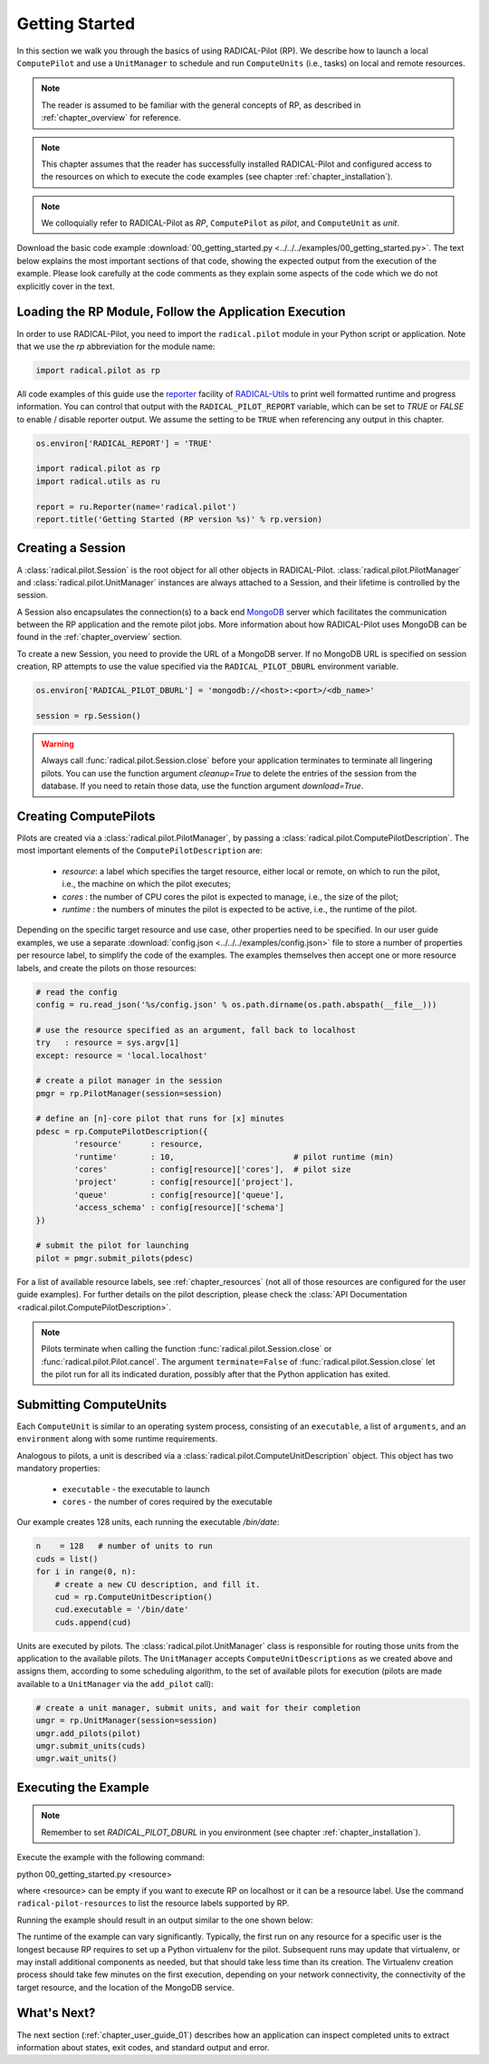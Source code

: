 
.. _chapter_user_guide_00:

***************
Getting Started
***************

In this section we walk you through the basics of using  RADICAL-Pilot (RP).
We describe how to launch a local ``ComputePilot`` and use a ``UnitManager``
to schedule and run ``ComputeUnits`` (i.e., tasks) on local and remote
resources.

.. note:: The reader is assumed to be familiar with the general concepts of
          RP, as described in :ref:`chapter_overview` for reference.

.. note:: This chapter assumes that the reader has successfully installed
          RADICAL-Pilot and configured access to the resources on which to
          execute the code examples (see chapter :ref:`chapter_installation`).

.. note:: We colloquially refer to RADICAL-Pilot as `RP`, ``ComputePilot`` as
          `pilot`, and ``ComputeUnit`` as `unit`.

Download the basic code example :download:`00_getting_started.py
<../../../examples/00_getting_started.py>`.  The text below explains the most
important sections of that code, showing the expected output from the
execution of the example.  Please look carefully at the code comments as they
explain some aspects of the code which we do not explicitly cover in the text.


Loading the RP Module, Follow the Application Execution
-------------------------------------------------------

In order to use RADICAL-Pilot, you need to import the ``radical.pilot`` module
in your Python script or application. Note that we use the `rp` abbreviation
for the module name:

.. code-block:: python

    import radical.pilot as rp


All code examples of this guide use the `reporter
<https://github.com/radical-cybertools/radical.utils/blob/devel/src/radical/utils/reporter.py>`_
facility of `RADICAL-Utils
<https://github.com/radical-cybertools/radical.utils/>`_ to print well formatted
runtime and progress information.  You can control that output with the
``RADICAL_PILOT_REPORT`` variable, which can be set to `TRUE` or `FALSE` to
enable / disable reporter output.  We assume the setting to be ``TRUE`` when
referencing any output in this chapter.

.. code-block:: python

    os.environ['RADICAL_REPORT'] = 'TRUE'

    import radical.pilot as rp
    import radical.utils as ru

    report = ru.Reporter(name='radical.pilot')
    report.title('Getting Started (RP version %s)' % rp.version)


Creating a Session
------------------

A :class:`radical.pilot.Session` is the root object for all other objects in
RADICAL-Pilot. :class:`radical.pilot.PilotManager` and
:class:`radical.pilot.UnitManager` instances are always attached to a Session,
and their lifetime is controlled by the session.

A Session also encapsulates the connection(s) to a back end `MongoDB
<http://www.mongodb.org/>`_ server which facilitates the communication between
the RP application and the remote pilot jobs.  More information about how
RADICAL-Pilot uses MongoDB can be found in the :ref:`chapter_overview`
section.

To create a new Session, you need to provide the URL of a MongoDB server.  If
no MongoDB URL is specified on session creation, RP attempts to use the value
specified via the ``RADICAL_PILOT_DBURL`` environment variable.

.. code-block:: python

    os.environ['RADICAL_PILOT_DBURL'] = 'mongodb://<host>:<port>/<db_name>'

    session = rp.Session()


.. warning:: Always call :func:`radical.pilot.Session.close` before your
             application terminates to terminate all lingering pilots. You can
             use the function argument `cleanup=True` to delete the entries of
             the session from the database. If you need to retain those data,
             use the function argument `download=True`.


Creating ComputePilots
----------------------

.. :class:`radical.pilot.ComputePilot` represents a resource overlay, i.e., a
.. pilot, on a local or remote resource. On a cluster, each pilot can span a
.. single node or a large number of nodes.

Pilots are created via a :class:`radical.pilot.PilotManager`, by passing a
:class:`radical.pilot.ComputePilotDescription`.  The most important elements
of the ``ComputePilotDescription`` are:

    * `resource`: a label which specifies the target resource, either local or
      remote, on which to run the pilot, i.e., the machine on which the pilot
      executes;
    * `cores`   : the number of CPU cores the pilot is expected to manage,
      i.e., the size of the pilot;
    * `runtime` : the numbers of minutes the pilot is expected to be active,
      i.e., the runtime of the pilot.

Depending on the specific target resource and use case, other properties need
to be specified.  In our user guide examples, we use a separate
:download:`config.json <../../../examples/config.json>` file to store a number
of properties per resource label, to simplify the code of the examples. The
examples themselves then accept one or more resource labels, and create the
pilots on those resources:

.. code-block:: python

    # read the config
    config = ru.read_json('%s/config.json' % os.path.dirname(os.path.abspath(__file__)))

    # use the resource specified as an argument, fall back to localhost
    try   : resource = sys.argv[1]
    except: resource = 'local.localhost'

    # create a pilot manager in the session
    pmgr = rp.PilotManager(session=session)

    # define an [n]-core pilot that runs for [x] minutes
    pdesc = rp.ComputePilotDescription({
            'resource'      : resource,
            'runtime'       : 10,                         # pilot runtime (min)
            'cores'         : config[resource]['cores'],  # pilot size
            'project'       : config[resource]['project'],
            'queue'         : config[resource]['queue'],
            'access_schema' : config[resource]['schema']
    })

    # submit the pilot for launching
    pilot = pmgr.submit_pilots(pdesc)


For a list of available resource labels, see :ref:`chapter_resources` (not all
of those resources are configured for the user guide examples).  For further
details on the pilot description, please check the :class:`API Documentation
<radical.pilot.ComputePilotDescription>`.


.. note:: Pilots terminate when calling the function
          :func:`radical.pilot.Session.close` or
          :func:`radical.pilot.Pilot.cancel`. The argument ``terminate=False``
          of :func:`radical.pilot.Session.close` let the pilot run for all its
          indicated duration, possibly after that the Python application has
          exited.


Submitting ComputeUnits
-----------------------

.. After launching a pilot, you can generate
.. :class:`radical.pilot.ComputeUnit`  objects for the pilot to execute. You
.. can think of

Each ``ComputeUnit`` is similar to an operating system process, consisting of
an ``executable``, a list of ``arguments``, and an ``environment`` along with
some runtime requirements.

Analogous to pilots, a unit is described via a
:class:`radical.pilot.ComputeUnitDescription` object. This object has two
mandatory properties:

   * ``executable`` - the executable to launch
   * ``cores``      - the number of cores required by the executable

Our example creates 128 units, each running the executable `/bin/date`:

.. code-block:: python

        n    = 128   # number of units to run
        cuds = list()
        for i in range(0, n):
            # create a new CU description, and fill it.
            cud = rp.ComputeUnitDescription()
            cud.executable = '/bin/date'
            cuds.append(cud)


Units are executed by pilots. The :class:`radical.pilot.UnitManager` class is
responsible for routing those units from the application to the available
pilots.  The ``UnitManager`` accepts ``ComputeUnitDescriptions`` as we created
above and assigns them, according to some scheduling algorithm, to the set of
available pilots for execution (pilots are made available to a ``UnitManager``
via the ``add_pilot`` call):

.. code-block:: python

        # create a unit manager, submit units, and wait for their completion
        umgr = rp.UnitManager(session=session)
        umgr.add_pilots(pilot)
        umgr.submit_units(cuds)
        umgr.wait_units()


Executing the Example
-------------------

.. note:: Remember to set `RADICAL_PILOT_DBURL` in you environment (see chapter
          :ref:`chapter_installation`).

Execute the example with the following command:

python 00_getting_started.py <resource>

where <resource> can be empty if you want to execute RP on localhost or it 
can be a resource label. Use the command ``radical-pilot-resources`` to list 
the resource labels supported by RP.

Running the example should result in an output similar to the one shown below:

.. image:: 00_getting_started.png

The runtime of the example can vary significantly. Typically, the first run on
any resource for a specific user is the longest because RP requires to set up
a Python virtualenv for the pilot.  Subsequent runs may update that
virtualenv, or may install additional components as needed, but that should
take less time than its creation.  The Virtualenv creation process should take
few minutes on the first execution, depending on your network connectivity,
the connectivity of the target resource, and the location of the MongoDB
service.


What's Next?
------------

The next section (:ref:`chapter_user_guide_01`) describes how an application
can inspect completed units to extract information about states, exit codes,
and standard output and error.
